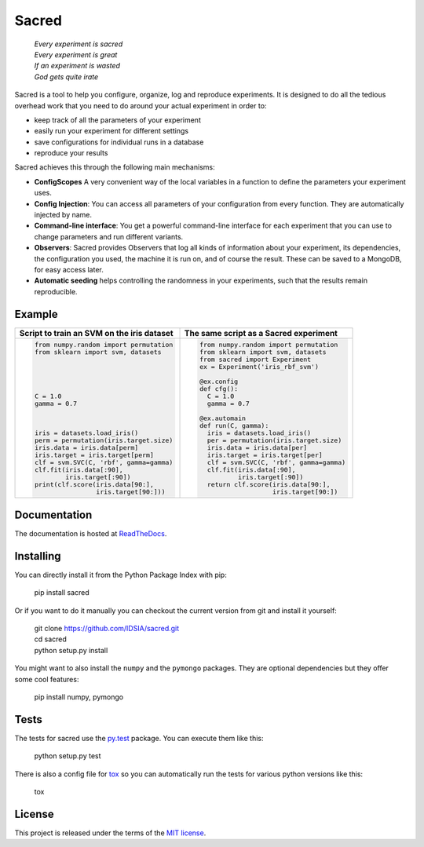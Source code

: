 Sacred
======

    | *Every experiment is sacred*
    | *Every experiment is great*
    | *If an experiment is wasted*
    | *God gets quite irate*

|pypi| |py_versions| |license| |doi|

|unix_build| |windows_build| |coverage| |code_quality| |codacy|

Sacred is a tool to help you configure, organize, log and reproduce experiments.
It is designed to do all the tedious overhead work that you need to do around
your actual experiment in order to:

- keep track of all the parameters of your experiment
- easily run your experiment for different settings
- save configurations for individual runs in a database
- reproduce your results

Sacred achieves this through the following main mechanisms:

-  **ConfigScopes** A very convenient way of the local variables in a function
   to define the parameters your experiment uses.
-  **Config Injection**: You can access all parameters of your configuration
   from every function. They are automatically injected by name.
-  **Command-line interface**: You get a powerful command-line interface for each
   experiment that you can use to change parameters and run different variants.
-  **Observers**: Sacred provides Observers that log all kinds of information
   about your experiment, its dependencies, the configuration you used,
   the machine it is run on, and of course the result. These can be saved
   to a MongoDB, for easy access later.
-  **Automatic seeding** helps controlling the randomness in your experiments,
   such that the results remain reproducible.

Example
-------
+------------------------------------------------+--------------------------------------------+
| **Script to train an SVM on the iris dataset** | **The same script as a Sacred experiment** |
+------------------------------------------------+--------------------------------------------+
| .. code:: python                               | .. code:: python                           |
|                                                |                                            |
|  from numpy.random import permutation          |   from numpy.random import permutation     |
|  from sklearn import svm, datasets             |   from sklearn import svm, datasets        |
|                                                |   from sacred import Experiment            |
|                                                |   ex = Experiment('iris_rbf_svm')          |
|                                                |                                            |
|                                                |   @ex.config                               |
|                                                |   def cfg():                               |
|  C = 1.0                                       |     C = 1.0                                |
|  gamma = 0.7                                   |     gamma = 0.7                            |
|                                                |                                            |
|                                                |   @ex.automain                             |
|                                                |   def run(C, gamma):                       |
|  iris = datasets.load_iris()                   |     iris = datasets.load_iris()            |
|  perm = permutation(iris.target.size)          |     per = permutation(iris.target.size)    |
|  iris.data = iris.data[perm]                   |     iris.data = iris.data[per]             |
|  iris.target = iris.target[perm]               |     iris.target = iris.target[per]         |
|  clf = svm.SVC(C, 'rbf', gamma=gamma)          |     clf = svm.SVC(C, 'rbf', gamma=gamma)   |
|  clf.fit(iris.data[:90],                       |     clf.fit(iris.data[:90],                |
|          iris.target[:90])                     |             iris.target[:90])              |
|  print(clf.score(iris.data[90:],               |     return clf.score(iris.data[90:],       |
|                  iris.target[90:]))            |                      iris.target[90:])     |
+------------------------------------------------+--------------------------------------------+

Documentation
-------------
The documentation is hosted at `ReadTheDocs <http://sacred.readthedocs.org/>`_.

Installing
----------
You can directly install it from the Python Package Index with pip:

    pip install sacred

Or if you want to do it manually you can checkout the current version from git
and install it yourself:

   | git clone https://github.com/IDSIA/sacred.git
   | cd sacred
   | python setup.py install

You might want to also install the ``numpy`` and the ``pymongo`` packages. They are
optional dependencies but they offer some cool features:

    pip install numpy, pymongo

Tests
-----
The tests for sacred use the `py.test <http://pytest.org/latest/>`_ package.
You can execute them like this:

    python setup.py test

There is also a config file for `tox <https://testrun.org/tox/latest/>`_ so you
can automatically run the tests for various python versions like this:

    tox


License
-------
This project is released under the terms of the `MIT license <http://opensource.org/licenses/MIT>`_.

.. |pypi| image:: https://img.shields.io/pypi/v/sacred.svg
    :target: https://pypi.python.org/pypi/sacred
    :alt: Current PyPi Version

.. |py_versions| image:: https://img.shields.io/pypi/pyversions/sacred.svg
    :target: https://pypi.python.org/pypi/sacred
    :alt: Supported Python Versions

.. |license| image:: https://img.shields.io/badge/license-MIT-blue.png
    :target: http://choosealicense.com/licenses/mit/
    :alt: MIT licensed

.. |rtfd| image:: https://readthedocs.org/projects/sacred/badge/?version=latest&style=flat
    :target: http://sacred.readthedocs.org/
    :alt: ReadTheDocs

.. |doi| image:: https://zenodo.org/badge/doi/10.5281/zenodo.16386.svg
    :target: http://dx.doi.org/10.5281/zenodo.16386
    :alt: DOI for this release

.. |unix_build| image:: https://img.shields.io/travis/IDSIA/sacred.svg?branch=master&style=flat&label=unix%20build
    :target: https://travis-ci.org/IDSIA/sacred
    :alt: Travis-CI Status

.. |windows_build| image:: https://img.shields.io/appveyor/ci/qwlouse/sacred.svg?style=flat&label=windows%20build
    :target: https://ci.appveyor.com/project/Qwlouse/sacred
    :alt: appveyor-CI Status

.. |coverage| image:: https://coveralls.io/repos/IDSIA/sacred/badge.svg
    :target: https://coveralls.io/r/IDSIA/sacred
    :alt: Coverage Report

.. |code_quality| image:: https://scrutinizer-ci.com/g/IDSIA/sacred/badges/quality-score.png?b=master
    :target: https://scrutinizer-ci.com/g/IDSIA/sacred/
    :alt: Code Scrutinizer Quality

.. |codacy| image:: https://img.shields.io/codacy/acb7bba4467e47deaf260d6df5c0279f.svg?style=flat
    :target: https://www.codacy.com/app/qwlouse/sacred
    :alt: Codacity rating


